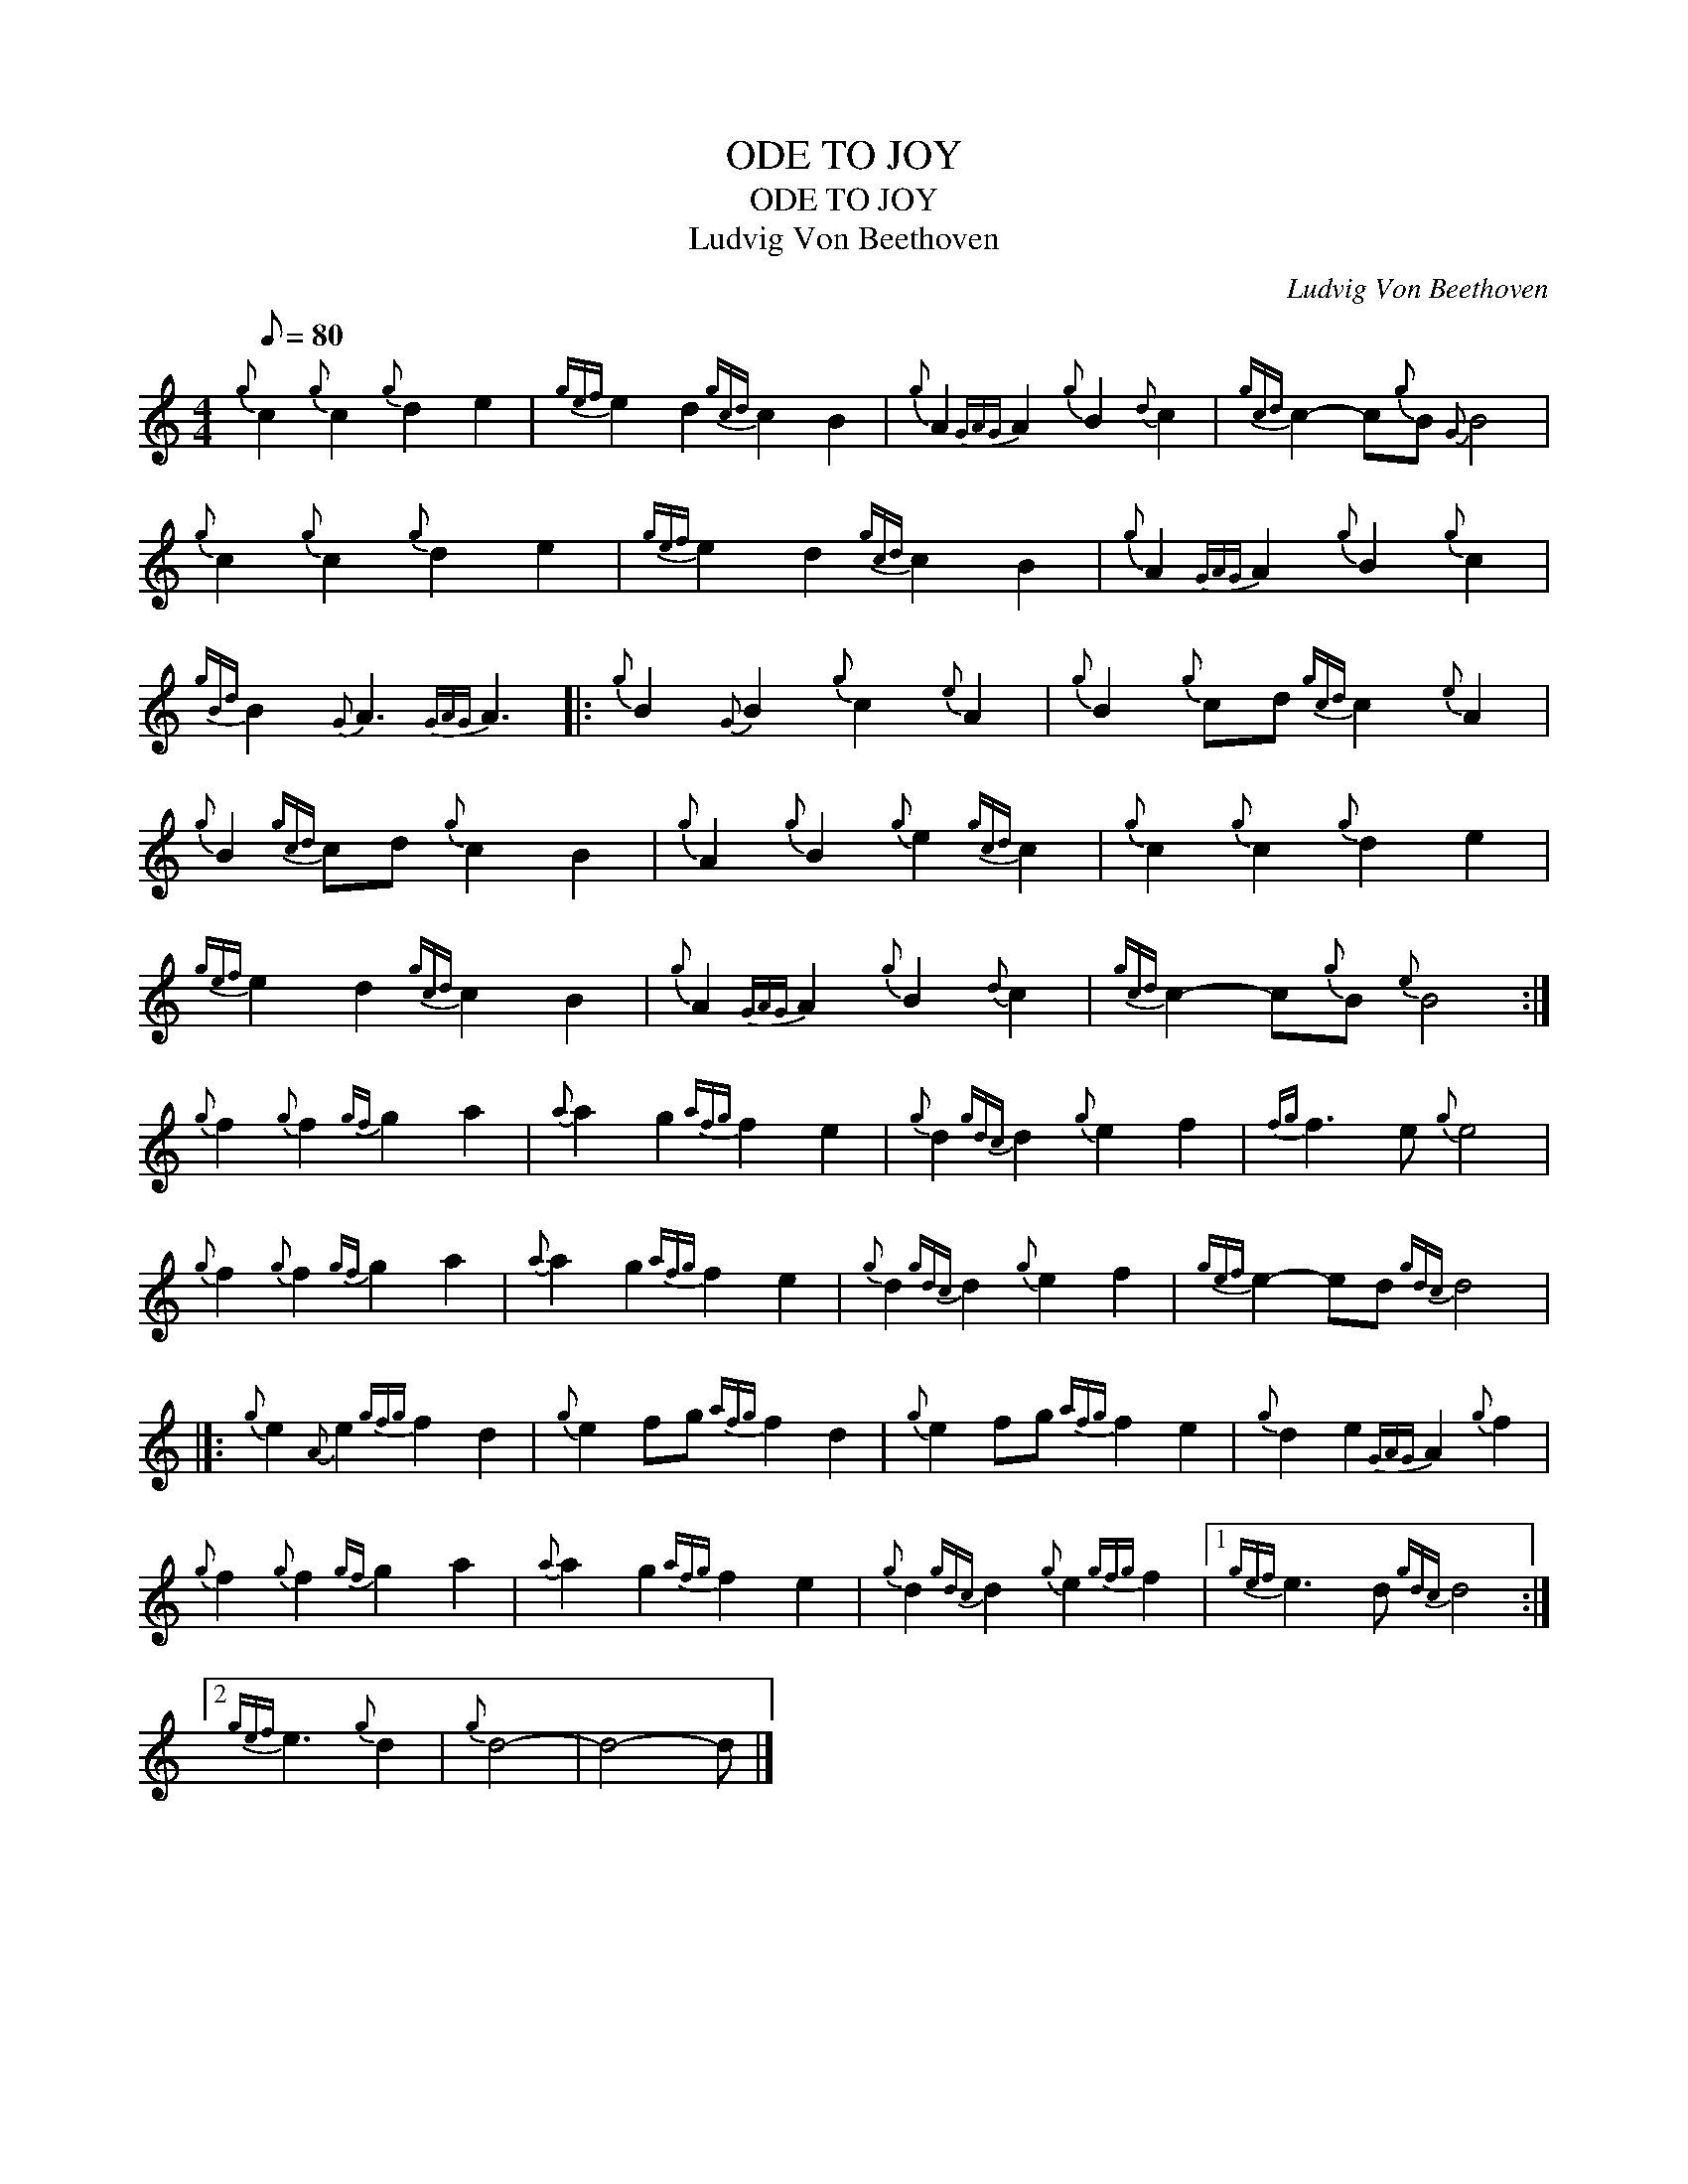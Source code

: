 X:1
T:ODE TO JOY
T:ODE TO JOY
T:Ludvig Von Beethoven
C:Ludvig Von Beethoven
L:1/8
Q:1/8=80
M:4/4
K:C
V:1 treble 
V:1
{g} c2{g} c2{g} d2 e2 |{gef} e2 d2{gcd} c2 B2 |{g} A2{GAG} A2{g} B2{d} c2 |{gcd} c2- c{g}B{G} B4 | %4
{g} c2{g} c2{g} d2 e2 |{gef} e2 d2{gcd} c2 B2 |{g} A2{GAG} A2{g} B2{g} c2 | %7
{gBd} B2{G} A3{GAG} A3 |:{g} B2{G} B2{g} c2{e} A2 |{g} B2{g} cd{gcd} c2{e} A2 | %10
{g} B2{gcd} cd{g} c2 B2 |{g} A2{g} B2{g} e2{gcd} c2 |{g} c2{g} c2{g} d2 e2 | %13
{gef} e2 d2{gcd} c2 B2 |{g} A2{GAG} A2{g} B2{d} c2 |{gcd} c2- c{g}B{e} B4 :| %16
{g} f2{g} f2{gf} g2 a2 |{a} a2 g2{afg} f2 e2 |{g} d2{gdc} d2{g} e2 f2 |{fg} f3 e{g} e4 | %20
{g} f2{g} f2{gf} g2 a2 |{a} a2 g2{afg} f2 e2 |{g} d2{gdc} d2{g} e2 f2 |{gef} e2- ed{gdc} d4 |]: %24
{g} e2{A} e2{gfg} f2 d2 |{g} e2 fg{afg} f2 d2 |{g} e2 fg{afg} f2 e2 |{g} d2 e2{GAG} A2{g} f2 | %28
{g} f2{g} f2{gf} g2 a2 |{a} a2 g2{afg} f2 e2 |{g} d2{gdc} d2{g} e2{gfg} f2 |1{gef} e3 d{gdc} d4 :|2 %32
{gef} e3{g} d2 |{g} d4- | d4- d |] %35

